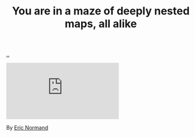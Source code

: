 :PROPERTIES:
:ID: 6b05277b-7fc2-46cb-b0de-91b8ba9ad4e4
:END:
#+TITLE: You are in a maze of deeply nested maps, all alike

[[file:..][..]]

#+begin_export html
<iframe class="youtube-video" src="https://www.youtube.com/embed/https://www.youtube.com/watch?v=Sjb6y19YIWg" title="YouTube video player" frameborder="0" allow="accelerometer; autoplay; clipboard-write; encrypted-media; gyroscope; picture-in-picture; web-share" allowfullscreen></iframe>
#+end_export

By [[id:81dfcf30-e59d-4293-9000-5b29c97f90b8][Eric Normand]]
